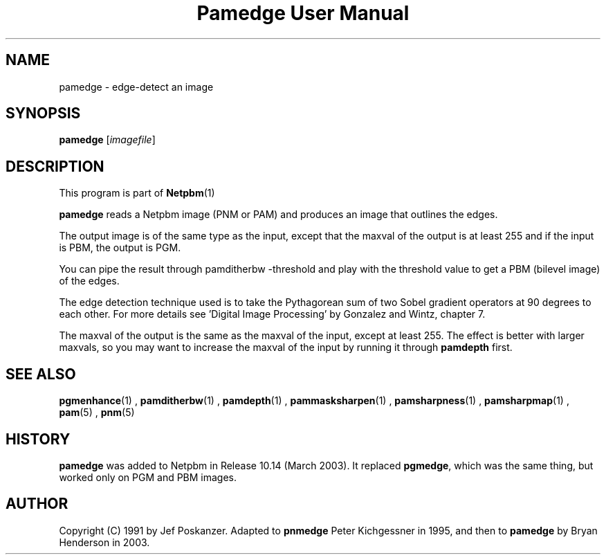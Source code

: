 \
.\" This man page was generated by the Netpbm tool 'makeman' from HTML source.
.\" Do not hand-hack it!  If you have bug fixes or improvements, please find
.\" the corresponding HTML page on the Netpbm website, generate a patch
.\" against that, and send it to the Netpbm maintainer.
.TH "Pamedge User Manual" 0 "11 January 2003" "netpbm documentation"

.SH NAME
pamedge - edge-detect an image

.UN synopsis
.SH SYNOPSIS

\fBpamedge\fP [\fIimagefile\fP]

.UN description
.SH DESCRIPTION
.PP
This program is part of
.BR Netpbm (1)
.
.PP
\fBpamedge\fP reads a Netpbm image (PNM or PAM) and produces
an image that outlines the edges.
.PP
The output image is of the same type as the input, except that the
maxval of the output is at least 255 and if the input is PBM, the output
is PGM.
.PP
You can pipe the result through \f(CWpamditherbw -threshold\fP and play
with the threshold value to get a PBM (bilevel image) of the edges.

The edge detection technique used is to take the Pythagorean sum of
two Sobel gradient operators at 90 degrees to each other.  For more
details see 'Digital Image Processing' by Gonzalez and
Wintz, chapter 7.
.PP
The maxval of the output is the same as the maxval of the input, except at
least 255.  The effect is better with larger maxvals, so you may want to
increase the maxval of the input by running it through \fBpamdepth\fP first.

.UN seealso
.SH SEE ALSO
.BR pgmenhance (1)
,
.BR pamditherbw (1)
,
.BR pamdepth (1)
,
.BR pammasksharpen (1)
,
.BR pamsharpness (1)
,
.BR pamsharpmap (1)
,
.BR pam (5)
,
.BR pnm (5)


.UN history
.SH HISTORY
.PP
\fBpamedge\fP was added to Netpbm in Release 10.14 (March 2003).
It replaced \fBpgmedge\fP, which was the same thing, but worked only on
PGM and PBM images.


.UN author
.SH AUTHOR

Copyright (C) 1991 by Jef Poskanzer.  Adapted to \fBpnmedge\fP Peter
Kichgessner in 1995, and then to \fBpamedge\fP by Bryan Henderson in
2003.
